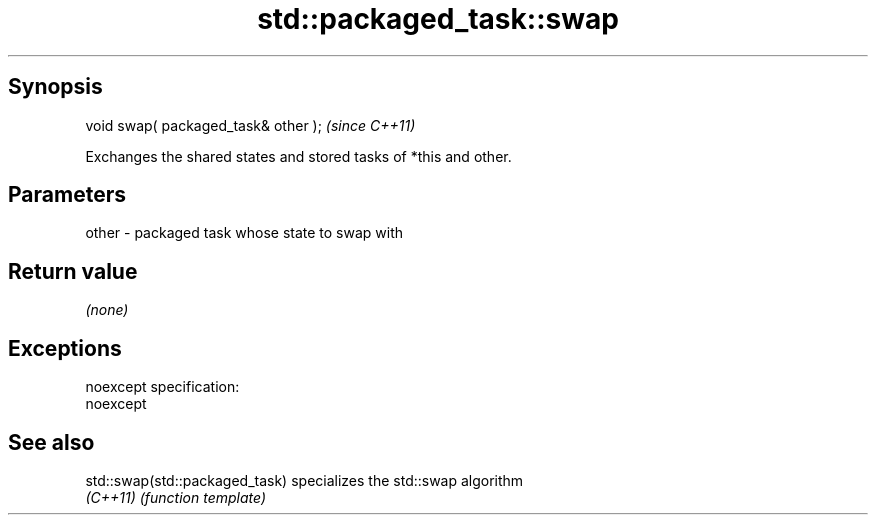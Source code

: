 .TH std::packaged_task::swap 3 "Jun 28 2014" "2.0 | http://cppreference.com" "C++ Standard Libary"
.SH Synopsis
   void swap( packaged_task& other );  \fI(since C++11)\fP

   Exchanges the shared states and stored tasks of *this and other.

.SH Parameters

   other - packaged task whose state to swap with

.SH Return value

   \fI(none)\fP

.SH Exceptions

   noexcept specification:  
   noexcept
     

.SH See also

   std::swap(std::packaged_task) specializes the std::swap algorithm
   \fI(C++11)\fP                       \fI(function template)\fP 
